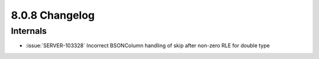 .. _8.0.8-changelog:

8.0.8 Changelog
---------------

Internals
~~~~~~~~~

- :issue:`SERVER-103328` Incorrect BSONColumn handling of skip after
  non-zero RLE for double type
